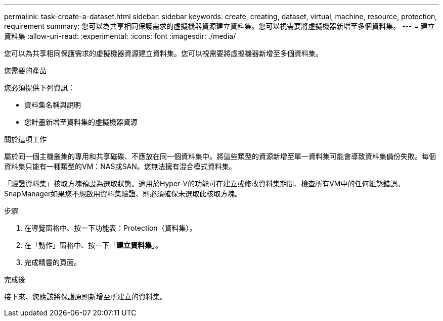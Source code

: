 ---
permalink: task-create-a-dataset.html 
sidebar: sidebar 
keywords: create, creating, dataset, virtual, machine, resource, protection, requirement 
summary: 您可以為共享相同保護需求的虛擬機器資源建立資料集。您可以視需要將虛擬機器新增至多個資料集。 
---
= 建立資料集
:allow-uri-read: 
:experimental: 
:icons: font
:imagesdir: ./media/


[role="lead"]
您可以為共享相同保護需求的虛擬機器資源建立資料集。您可以視需要將虛擬機器新增至多個資料集。

.您需要的產品
您必須提供下列資訊：

* 資料集名稱與說明
* 您計畫新增至資料集的虛擬機器資源


.關於這項工作
屬於同一個主機叢集的專用和共享磁碟、不應放在同一個資料集中。將這些類型的資源新增至單一資料集可能會導致資料集備份失敗。每個資料集只能有一種類型的VM：NAS或SAN。您無法擁有混合模式資料集。

「驗證資料集」核取方塊預設為選取狀態。適用於Hyper-V的功能可在建立或修改資料集期間、檢查所有VM中的任何組態錯誤。SnapManager如果您不想啟用資料集驗證、則必須確保未選取此核取方塊。

.步驟
. 在導覽窗格中、按一下功能表：Protection（資料集）。
. 在「動作」窗格中、按一下「*建立資料集*」。
. 完成精靈的頁面。


.完成後
接下來、您應該將保護原則新增至所建立的資料集。
